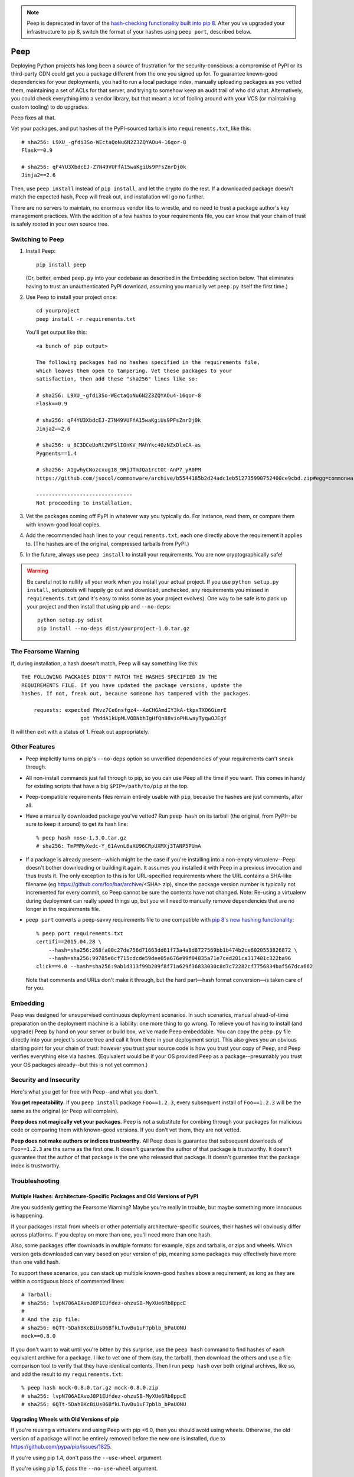 .. image:: https://travis-ci.org/erikrose/peep.svg?branch=master
    :target: https://travis-ci.org/erikrose/peep

.. note::

    Peep is deprecated in favor of the `hash-checking functionality built into
    pip 8
    <https://pip.readthedocs.org/en/stable/reference/pip_install/#hash-checking-mode>`_.
    After you've upgraded your infrastructure to pip 8, switch the format of
    your hashes using ``peep port``, described below.

====
Peep
====

Deploying Python projects has long been a source of frustration for the
security-conscious: a compromise of PyPI or its third-party CDN could get
you a package different from the one you signed up for. To guarantee
known-good dependencies for your deployments, you had to run a local package
index, manually uploading packages as you vetted them, maintaining a set of
ACLs for that server, and trying to somehow keep an audit trail of who did
what. Alternatively, you could check everything into a vendor library, but that
meant a lot of fooling around with your VCS (or maintaining custom tooling) to
do upgrades.

Peep fixes all that.

Vet your packages, and put hashes of the PyPI-sourced tarballs into
``requirements.txt``, like this::

    # sha256: L9XU_-gfdi3So-WEctaQoNu6N2Z3ZQYAOu4-16qor-8
    Flask==0.9

    # sha256: qF4YU3XbdcEJ-Z7N49VUFfA15waKgiUs9PFsZnrDj0k
    Jinja2==2.6

Then, use ``peep install`` instead of ``pip install``, and let the crypto do
the rest. If a downloaded package doesn't match the expected hash, Peep will
freak out, and installation will go no further.

There are no servers to maintain, no enormous vendor libs to wrestle, and no
need to trust a package author's key management practices. With the addition
of a few hashes to your requirements file, you can know that your chain of
trust is safely rooted in your own source tree.


Switching to Peep
=================

1. Install Peep::

    pip install peep

   (Or, better, embed ``peep.py`` into your codebase as described in the
   Embedding section below. That eliminates having to trust an unauthenticated
   PyPI download, assuming you manually vet ``peep.py`` itself the first time.)
2. Use Peep to install your project once::

        cd yourproject
        peep install -r requirements.txt

   You'll get output like this::

    <a bunch of pip output>

    The following packages had no hashes specified in the requirements file,
    which leaves them open to tampering. Vet these packages to your
    satisfaction, then add these "sha256" lines like so:

    # sha256: L9XU_-gfdi3So-WEctaQoNu6N2Z3ZQYAOu4-16qor-8
    Flask==0.9

    # sha256: qF4YU3XbdcEJ-Z7N49VUFfA15waKgiUs9PFsZnrDj0k
    Jinja2==2.6

    # sha256: u_8C3DCeUoRt2WPSlIOnKV_MAhYkc40zNZxDlxCA-as
    Pygments==1.4

    # sha256: A1gwhyCNozcxug18_9RjJTmJQa1rctOt-AnP7_yR0PM
    https://github.com/jsocol/commonware/archive/b5544185b2d24adc1eb512735990752400ce9cbd.zip#egg=commonware

    -------------------------------
    Not proceeding to installation.
3. Vet the packages coming off PyPI in whatever way you typically do. For
   instance, read them, or compare them with known-good local copies.
4. Add the recommended hash lines to your ``requirements.txt``, each one
   directly above the requirement it applies to. (The hashes are of the
   original, compressed tarballs from PyPI.)
5. In the future, always use ``peep install`` to install your requirements. You
   are now cryptographically safe!

.. warning::

    Be careful not to nullify all your work when you install your actual
    project. If you use ``python setup.py install``, setuptools will happily go
    out and download, unchecked, any requirements you missed in
    ``requirements.txt`` (and it's easy to miss some as your project evolves).
    One way to be safe is to pack up your project and then install that using
    pip and ``--no-deps``::

        python setup.py sdist
        pip install --no-deps dist/yourproject-1.0.tar.gz


The Fearsome Warning
====================

If, during installation, a hash doesn't match, Peep will say something like
this::

    THE FOLLOWING PACKAGES DIDN'T MATCH THE HASHES SPECIFIED IN THE
    REQUIREMENTS FILE. If you have updated the package versions, update the
    hashes. If not, freak out, because someone has tampered with the packages.

        requests: expected FWvz7Ce6nsfgz4--AoCHGAmdIY3kA-tkpxTXO6GimrE
                       got YhddA1kUpMLVODNbhIgHfQn88vioPHLwayTyqwOJEgY

It will then exit with a status of 1. Freak out appropriately.


Other Features
==============

* Peep implicitly turns on pip's ``--no-deps`` option so unverified
  dependencies of your requirements can't sneak through.
* All non-install commands just fall through to pip, so you can use Peep
  all the time if you want. This comes in handy for existing scripts that have
  a big ``$PIP=/path/to/pip`` at the top.
* Peep-compatible requirements files remain entirely usable with ``pip``,
  because the hashes are just comments, after all.
* Have a manually downloaded package you've vetted? Run ``peep hash`` on its
  tarball (the original, from PyPI--be sure to keep it around) to get its hash
  line::

    % peep hash nose-1.3.0.tar.gz
    # sha256: TmPMMyXedc-Y_61AvnL6aXU96CRpUXMXj3TANP5PUmA
* If a package is already present--which might be the case if you're installing
  into a non-empty virtualenv--Peep doesn't bother downloading or building it
  again. It assumes you installed it with Peep in a previous invocation and
  thus trusts it. The only exception to this is for URL-specified requirements where the
  URL contains a SHA-like filename (eg https://github.com/foo/bar/archive/<SHA>.zip),
  since the package version number is typically not incremented for every commit, so
  Peep cannot be sure the contents have not changed. 
  Note: Re-using a virtualenv during deployment can really speed things up, but you will
  need to manually remove dependencies that are no longer in the requirements file.
* ``peep port`` converts a peep-savvy requirements file to one compatible with
  `pip 8's new hashing functionality
  <https://pip.readthedocs.org/en/stable/reference/pip_install/#hash-checking-
  mode>`_::

    % peep port requirements.txt
    certifi==2015.04.28 \
        --hash=sha256:268fa00c27de756d71663dd61f73a4a8d8727569bb1b474b2ce6020553826872 \
        --hash=sha256:99785e6cf715cdcde59dee05a676e99f04835a71e7ced201ca317401c322ba96
    click==4.0 --hash=sha256:9ab1d313f99b209f8f71a629f36833030c8d7c72282cf7756834baf567dca662

  Note that comments and URLs don't make it through, but the hard part—hash
  format conversion—is taken care of for you.


Embedding
=========

Peep was designed for unsupervised continuous deployment scenarios. In such
scenarios, manual ahead-of-time preparation on the deployment machine is a
liability: one more thing to go wrong. To relieve you of having to install (and
upgrade) Peep by hand on your server or build box, we've made Peep
embeddable. You can copy the ``peep.py`` file directly into your project's
source tree and call it from there in your deployment script. This also gives
you an obvious starting point for your chain of trust: however you trust your
source code is how you trust your copy of Peep, and Peep verifies
everything else via hashes. (Equivalent would be if your OS provided Peep as a
package--presumably you trust your OS packages already--but this is not yet
common.)


Security and Insecurity
=======================

Here's what you get for free with Peep--and what you don't.

**You get repeatability.** If you ``peep install`` package ``Foo==1.2.3``,
every subsequent install of ``Foo==1.2.3`` will be the same as the original
(or Peep will complain).

**Peep does not magically vet your packages.** Peep is not a substitute for
combing through your packages for malicious code or comparing them with
known-good versions. If you don't vet them, they are not vetted.

**Peep does not make authors or indices trustworthy.** All Peep does is
guarantee that subsequent downloads of ``Foo==1.2.3`` are the same as the
first one. It doesn't guarantee the author of that package is trustworthy. It
doesn't guarantee that the author of that package is the one who released that
package. It doesn't guarantee that the package index is trustworthy.


Troubleshooting
===============

Multiple Hashes: Architecture-Specific Packages and Old Versions of PyPI
------------------------------------------------------------------------

Are you suddenly getting the Fearsome Warning? Maybe you're really in trouble,
but maybe something more innocuous is happening.

If your packages install from wheels or other potentially architecture-specific
sources, their hashes will obviously differ across platforms. If you deploy on
more than one, you'll need more than one hash.

Also, some packages offer downloads in multiple formats: for example, zips and
tarballs, or zips and wheels. Which version gets downloaded can vary based on
your version of pip, meaning some packages may effectively have more than one
valid hash.

To support these scenarios, you can stack up multiple known-good hashes above a
requirement, as long as they are within a contiguous block of commented lines::

    # Tarball:
    # sha256: lvpN706AIAvoJ8P1EUfdez-ohzuSB-MyXUe6Rb8ppcE
    #
    # And the zip file:
    # sha256: 6QTt-5DahBKcBiUs06BfkLTuvBu1uF7pblb_bPaUONU
    mock==0.8.0

If you don't want to wait until you're bitten by this surprise, use the ``peep
hash`` command to find hashes of each equivalent archive for a package. I like
to vet one of them (say, the tarball), then download the others and use a file
comparison tool to verify that they have identical contents. Then I run ``peep
hash`` over both original archives, like so, and add the result to my
``requirements.txt``::

    % peep hash mock-0.8.0.tar.gz mock-0.8.0.zip
    # sha256: lvpN706AIAvoJ8P1EUfdez-ohzuSB-MyXUe6Rb8ppcE
    # sha256: 6QTt-5DahBKcBiUs06BfkLTuvBu1uF7pblb_bPaUONU

Upgrading Wheels with Old Versions of pip
-----------------------------------------

If you're reusing a virtualenv and using Peep with pip <6.0, then you should
avoid using wheels. Otherwise, the old version of a package will not be entirely
removed before the new one is installed, due to
https://github.com/pypa/pip/issues/1825.

If you're using pip 1.4, don't pass the ``--use-wheel`` argument.

If you're using pip 1.5, pass the ``--no-use-wheel`` argument.


Version History
===============

2.5
  * Add ``peep port`` command to facilitate the transition to `pip 8's hashing
    <https://pip.readthedocs.org/en/stable/reference/pip_install/#hash-checking-
  mode>`_.
  * Fix bug in which the right way to call ``parse_requirements()`` would not
    be autodetected.

2.4.1
  * Tolerate pip.__version__ being missing, which can apparently happen in
    arcane situations during error handling, obscuring informative tracebacks.
  * Fix flake8 warnings again, and add flake8 to Travis runs.

2.4
  * Add support for flags in the requirements file, pip-style, such as
    specifying alternative indices with ``-i``.
  * Remove a duplicate ``#egg=`` segment from an error message.

2.3
  * Copy the operative portion of the MIT license into peep.py so embedding it
    doesn't break the license.
  * Fix flake8 linter warnings.
  * Make peep compatible with pip v6.1.0+.
  * Add tests against pip 6.0.8, 6.1.0, and 6.1.1 to the tox config.
  * Run full set of tox tests on Travis.

2.2
  * Add progress indication while downloading. Used with pip 6.0 and above, we
    show a nice progress bar. Before that, we just mention the packages as we
    download them.
  * Remove extra skipped lines from the output.
  * Add tests against pip 6.0.7 to the tox config.

2.1.2
  * Get rid of repetition of explanatory messages at the end of a run when one
    applies to multiple packages.

2.1.1
  * Fix bug in which peep would not upgrade a package expressed in terms of a
    GitHub-dwelling zip file if its version had not changed.
  * Add tests against pip 6.0.4, 6.0.5, and 6.0.6 to the tox config.

2.1
  * Support pip 6.x.
  * Make error reporting friendly, emitting a bug reporting URL and
    environment info along with the traceback.

2.0
  * Fix major security hole in which a package's setup.py would be executed
    after download, regardless of whether the package's archive matched a hash.
    Specifically, stop relying on pip for downloading packages, as it likes to
    run setup.py to extract metadata. Implement our own downloading using
    what's available everywhere: urllib2. As a result, HTTP proxies,
    basic auth, and ``--download-cache`` are unsupported at the moment.
  * Refactor significantly for comprehensibility.
  * Drastically improve test coverage.
  * Note that HTTPS certs are no longer checked. This shouldn't matter, given
    our hash checks.

1.4
  * Allow partial-line comments.
  * Add the beginnings of a test suite.
  * Treat package names in requirements files as case-insensitive, like pip.

1.3
  * Pass through most args to the invocation of ``pip install`` that actually
    installs the downloaded archive. This means you can use things like
    ``--install-options`` fruitfully.
  * Add Python 3.4 support by correcting an import.
  * Install a second peep script named after the active Python version, e.g.
    peep-2.7. This is a convenience for those using multiple versions of
    Python and not using virtualenvs.

1.2
  * Support GitHub-style tarballs (that is, ones whose filenames don't contain
    the distro name or version and whose version numbers aren't reliable) in
    requirements files. (Will Kahn-Greene)
  * Warn when a URL-based requirement lacks ``#egg=``. (Chris Adams)

1.1
  * Support Python 3. (Keryn Knight)

1.0.2
  * Add support for .tar.bz2 archives. (Paul McLanahan)

1.0.1
  * Fix error (which failed safe) installing packages whose distro names
    contain underscores. (Chris Ladd)

1.0
  * Add wheel support. Peep will now work fine when pip decides to download a
    wheel file. (Paul McLanahan)

0.9.1
  * Don't crash when trying to report a missing hash on a package that's
    already installed.

0.9
  * Put the operative parts of peep into a single module rather than a package,
    and make it directly executable. (Brian Warner)

0.8
  * Support installing into non-empty virtualenvs, for speed. We do this by
    trusting any already-installed package which satisfies a requirement. This
    means you no longer have to rebuild ``lxml``, for instance, each time you
    deploy.
  * Wrap text output to 80 columns for nicer word wrap.

0.7
  Make some practical tweaks for projects which bootstrap their trust chains by
  checking a tarball of peep into their source trees.

  * Start supporting versions of pip back to 0.6.2 (released in January 2010).
    This way, you can deploy trustworthily on old versions of RHEL just by
    checking a tarball of peep into your source tree and pip-installing it; you
    don't have to check in pip itself or go to the bother of unpacking the peep
    tarball and running ``python setup.py install`` from your deploy script.
  * Remove the explicit dependency on pip. This is so a blithe call to
    ``pip install peep.tar.gz`` without ``--no-deps`` doesn't go out and pull
    an untrusted package from PyPI. Instead, we scream at runtime if pip is
    absent or too old. Fail safe.

0.6
  * Add ``peep hash`` subcommand.
  * Require pip>=1.2, as lower versions have a bug that causes a crash on
    ``peep install``.

0.5
  * Allow multiple acceptable hashes for a package. This works around PyPI's
    non-stable handling of packages like mock, which provide equivalent
    zips and tarballs:
    https://bitbucket.org/pypa/pypi/issue/64/order-of-archives-on-index-page-is-not.

0.4
  * Rework how peep downloads files and determines versions so we can tolerate
    PEP-386-noncompliant package version numbers. This amounted to a minor
    rewrite.
  * Remove indentation from hash output so you don't have to dedent it after
    pasting it into ``requirements.txt``.

0.3
  * Support Windows and other non-Unix OSes.
  * The hash output now includes the actual version numbers of packages, so you
    can just paste it straight into your ``requirements.txt``.

0.2.1
  * Add a shebang line so you can actually run ``peep`` after doing ``pip
    install peep``. Sorry, folks, I was doing ``setup.py develop`` on my own
    box.

0.2
  * Fix repeated-logging bug.
  * Fix spurious error message about not having any requirements files.
  * Pass pip's exit code through to the outside for calls to non-``install``
    subcommands.
  * Improve spacing in the final output.

0.1
  * Proof of concept. Does all the crypto stuff. Should be secure. Some rough
    edges in the UI.
